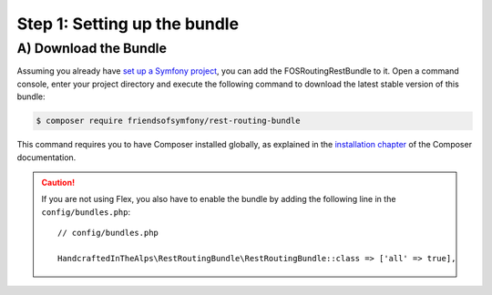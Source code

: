 Step 1: Setting up the bundle
=============================

A) Download the Bundle
----------------------

Assuming you already have `set up a Symfony project`_, you can add the FOSRoutingRestBundle to it. Open a command console,
enter your project directory and execute the following command to download the latest stable version of this bundle:

.. code-block:: bash

    $ composer require friendsofsymfony/rest-routing-bundle

This command requires you to have Composer installed globally, as explained
in the `installation chapter`_ of the Composer documentation.

.. caution::

    If you are not using Flex, you also have to enable the bundle by adding the following line in the ``config/bundles.php``::

        // config/bundles.php

        HandcraftedInTheAlps\RestRoutingBundle\RestRoutingBundle::class => ['all' => true],

.. _`set up a Symfony project`: https://symfony.com/download
.. _`installation chapter`: https://getcomposer.org/doc/00-intro.md
